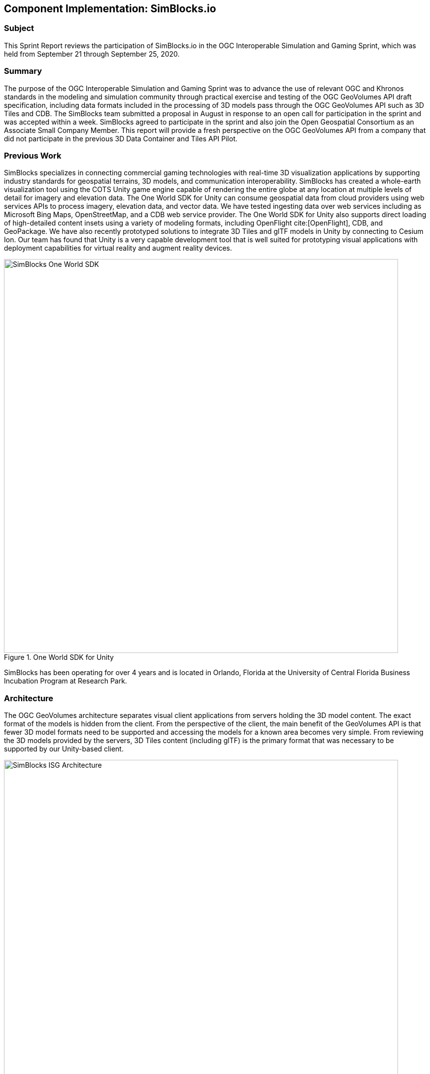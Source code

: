 [[SimBlocks]]
== Component Implementation: SimBlocks.io

=== Subject

This Sprint Report reviews the participation of SimBlocks.io in the OGC Interoperable Simulation and Gaming Sprint, which was held from September 21 through September 25, 2020.

=== Summary

The purpose of the OGC Interoperable Simulation and Gaming Sprint was to advance the use of relevant OGC and Khronos standards in the modeling and simulation community through practical exercise and testing of the OGC GeoVolumes API draft specification, including data formats included in the processing of 3D models pass through the OGC GeoVolumes API such as 3D Tiles and CDB. The SimBlocks team submitted a proposal in August in response to an open call for participation in the sprint and was accepted within a week. SimBlocks agreed to participate in the sprint and also join the Open Geospatial Consortium as an Associate Small Company Member. This report will provide a fresh perspective on the OGC GeoVolumes API from a company that did not participate in the previous 3D Data Container and Tiles API Pilot.

=== Previous Work

SimBlocks specializes in connecting commercial gaming technologies with real-time 3D visualization applications by supporting industry standards for geospatial terrains, 3D models, and communication interoperability. SimBlocks has created a whole-earth visualization tool using the COTS Unity game engine capable of rendering the entire globe at any location at multiple levels of detail for imagery and elevation data. The One World SDK for Unity can consume geospatial data from cloud providers using web services APIs to process imagery, elevation data, and vector data. We have tested ingesting data over web services including as Microsoft Bing Maps, OpenStreetMap, and a CDB web service provider. The One World SDK for Unity also supports direct loading of high-detailed content insets using a variety of modeling formats, including OpenFlight cite:[OpenFlight], CDB, and GeoPackage. We have also recently prototyped solutions to integrate 3D Tiles and glTF models in Unity by connecting to Cesium Ion. Our team has found that Unity is a very capable development tool that is well suited for prototyping visual applications with deployment capabilities for virtual reality and augment reality devices.

[#img_SimBlocks-1,reftext='{figure-caption} {counter:figure-num}']
.One World SDK for Unity
image::images/SimBlocks-One-World-SDK.jpg[width=800,align="center"]

SimBlocks has been operating for over 4 years and is located in Orlando, Florida at the University of Central Florida Business Incubation Program at Research Park.


=== Architecture
The OGC GeoVolumes architecture separates visual client applications from servers holding the 3D model content. The exact format of the models is hidden from the client. From the perspective of the client, the main benefit of the GeoVolumes API is that fewer 3D model formats need to be supported and accessing the models for a known area becomes very simple. From reviewing the 3D models provided by the servers, 3D Tiles content (including glTF) is the primary format that was necessary to be supported by our Unity-based client.

[#img_SimBlocks-2,reftext='{figure-caption} {counter:figure-num}']
.OGC GeoVolumes Architecture
image::images/SimBlocks_ISG_Architecture.PNG[width=800,align="center"]


=== Proposed Activities
* Test models from multiple servers
** Identify model processing issues.
** Identify performance bottlenecks.
** Identify model loading and rendering optimizations.

* Implement selected features of OGC API – GeoVolumes draft specification
** Support loading 3D geospatial data in One World SDK for Unity.
** Investigate bounding volume scale and shape tradeoffs.

* Investigate potential issues with Virtual Reality device deployment.

=== Server Testing
SimBlocks agreed to review communicating with the various servers developed by other participants in the Sprint. We first checked if the URLs for the Landing Page, Conformance, api, Collections, and 3D Container pages existed. If so, each of the pages would appear as a webpage in a browser in the form of a human-readable JSON file.

Once the servers were reviewed, we attempted to retrieve the models from the servers and save the B3DM files. During this process we confirmed that we need to accommodate whether the server contains their models as URLs (Steinbeis) or URIs (Cesium, Cognitics, Ecere, Helyx, InfoDao). We identified that some servers with URIs intended for the B3DM files to be relative to the domain (Ecere) and others intended for the files to be appended to the URL of the current endpoint (Cesium, Cognitics, Ecere (Pilot), Helyx, InfoDao).

After successfully retrieving models from most of the servers, we developed tools for converting and loading the building content.

The results of our testing can also be found here.
https://github.com/opengeospatial/OGC-ISG-Sprint-Sep-2020/wiki/TIE-Table-and-Reports

=== Conversion Methods

This section describes the methods we used to import glTF content into Unity. Because the Unity Editor does not currently directly support 3D Tiles or glTF content, our team reviewed several open source repositories to see how well they worked. Eventually, we included an approach of developing our own 3D Tiles importer.

==== Method 1 - NASA Unity3DTiles Library

Our team reviewed the following open source libraries:

** https://github.com/KhronosGroup/UnityGLTF
** https://github.com/Siccity/GLTFUtility
** https://github.com/ousttrue/UniGLTF
** https://github.com/NASA-AMMOS/Unity3DTiles

After reviewing the glTF libraries, our engineers determined that UnityGLTF would work. Additionally, a version of UnityGLTF is included in the Unity3DTiles repository, both of which are written in the C# language, which is preferred by Unity’s scripting system. We assigned one of our interns to test the Unity3DTiles library as part of a summer internship. Eventually, we were successful with connecting to the Cesium Ion web service and visualize glTF models on an island. One drawback of the Unity3DTiles library is that it requires a license to use in commercial applications, which prevented further integration of the library.

[#img_SimBlocks-3,reftext='{figure-caption} {counter:figure-num}']
.CesiumIon OSM Building
image::images/SimBlocks_CesiumIon_Unity.PNG[width=800,align="center"]

==== Method 2 - B3DM to OBJ

Unity is already able to directly load OBJ models, so we pursued a second approach of converting 3DTiles B3DMs (Batched 3D Models) into OBJ files using native C++ code. After parsing the B3DM glTF mesh buffers and accounting for position offsets, conversion to the OBJ format was straightforward. Our algorithm produced multiple OBJ files per B3DM file as each B3DM may contain multiple meshes. We downloaded all of the B3DMs available for a given server and converted the available B3DMs to OBJ files. Then, imported the OBJ files into Unity Editor, which requires significant time for large data sets. The scene could be run at interactive rates.

[#img_SimBlocks-4,reftext='{figure-caption} {counter:figure-num}']
.B3DM to Obj Conversion in Unity Shown in Unity
image::images/SimBlocks_B3DM_Obj_Conversion.PNG[width=800,align="center"]

==== Method 3 - Directly load B3DM

The purpose of our third approach was to leverage more of our C++ codebase without requiring a conversion to an intermediate file format. The primary trick with this approach was to solve how to render meshes appropriately using C++ code with Unity. One of our developers identified that the Unity Native Rendering API could be utilized to solve this problem and was able to complete the direct loading and rendering of B3DM content during the sprint week.

[#img_SimBlocks-5,reftext='{figure-caption} {counter:figure-num}']
.Directly load B3DM Tiles
image::images/SimBlocks_3D_Tiles_Unity.PNG[width=800,align="center"]

=== Future Work

The SimBlocks team found the OGC GeoVolumes Sprint to be very useful. Additional work items that we would like to continue as we experiment with processing geospatial content using real-time 3D game engine technologies are:

* GeoVolumes bounding volumes queries
* Runtime conversion performance improvements
* Terrain clamping improvements

After discussing with Unity’s geospatial team, we have identified a 4th method of conversion that promises to be even faster than Method 3 (Directly load B3DM) while also allow us to use native C++ code.
